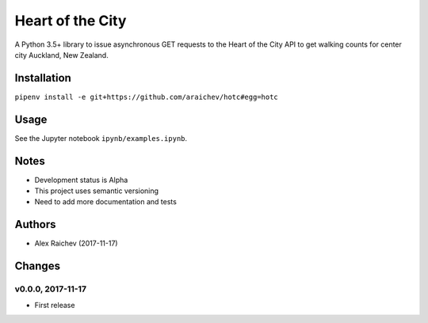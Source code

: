 Heart of the City
******************
A Python 3.5+ library to issue asynchronous GET requests to the Heart of the City API to get walking counts for center city Auckland, New Zealand.


Installation
=============
``pipenv install -e git+https://github.com/araichev/hotc#egg=hotc``

Usage
======
See the Jupyter notebook ``ipynb/examples.ipynb``.


Notes
======
- Development status is Alpha
- This project uses semantic versioning
- Need to add more documentation and tests


Authors
========
- Alex Raichev (2017-11-17)


Changes
========

v0.0.0, 2017-11-17
-------------------
- First release

